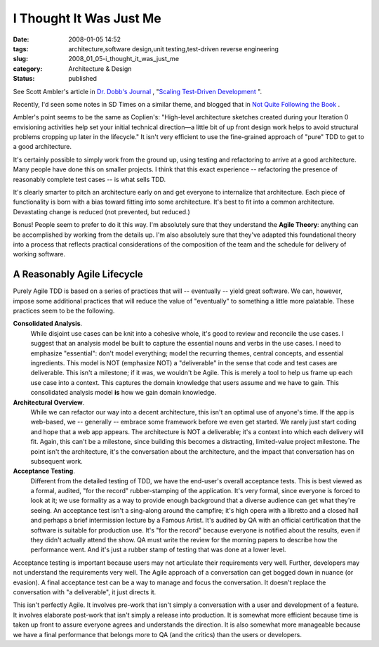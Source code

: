 I Thought It Was Just Me
========================

:date: 2008-01-05 14:52
:tags: architecture,software design,unit testing,test-driven reverse engineering
:slug: 2008_01_05-i_thought_it_was_just_me
:category: Architecture & Design
:status: published







See Scott Ambler's article in `Dr. Dobb's Journal <http://ddj.com>`_ , "`Scaling Test-Driven Development <http://ddj.com/architect/205207998>`_ ".



Recently, I'd seen some notes in SD Times on a similar theme, and blogged that in `Not Quite Following the Book <{filename}/blog/2007/12/2007_12_07-not_quite_following_the_book.rst>`_ .



Ambler's point seems to be the same as Coplien's: "High-level architecture sketches created during your Iteration 0 envisioning activities help set your initial technical direction—a little bit of up front design work helps to avoid structural problems cropping up later in the lifecycle."  It isn't very efficient to use the fine-grained approach of "pure" TDD to get to a good architecture.



It's certainly possible to simply work from the ground up, using testing and refactoring to arrive at a good architecture.  Many people have done this on smaller projects.  I think that this exact experience -- refactoring the presence of reasonably complete test cases -- is what sells TDD.



It's clearly smarter to pitch an architecture early on and get everyone to internalize that architecture.  Each piece of functionality is born with a bias toward fitting into some architecture.  It's best to fit into a common architecture.  Devastating change is reduced (not prevented, but reduced.)



Bonus!  People seem to prefer to do it this way.  I'm absolutely sure that they understand the **Agile Theory**:  anything can be accomplished by working from the details up.   I'm also absolutely sure that they've adapted this foundational theory into a process that reflects practical considerations of the composition of the team and the schedule for delivery of working software.



A Reasonably Agile Lifecycle
-----------------------------



Purely Agile TDD is based on a series of practices that will -- eventually -- yield great software.  We can, however, impose some additional practices that will reduce the value of "eventually" to something a little more palatable.  These practices seem to be the following.



**Consolidated Analysis**.
    While disjoint use cases can be knit into a cohesive whole, it's good to review and reconcile the use cases.  I suggest that an analysis model be built to capture the essential nouns and verbs in the use cases.  I need to emphasize "essential": don't model everything; model the recurring themes, central concepts, and essential ingredients.  This model is NOT (emphasize NOT) a "deliverable" in the sense that code and test cases are deliverable.  This isn't a milestone; if it was, we wouldn't be Agile.  This is merely a tool to help us frame up each use case into a context.  This captures the domain knowledge that users assume and we have to gain.  This consolidated analysis model **is**  how we gain domain knowledge.



**Architectural Overview**.
    While we can refactor our way into a decent architecture, this isn't an optimal use of anyone's time.  If the app is web-based, we -- generally -- embrace some framework before we even get started.  We rarely just start coding and hope that a web app appears.  The architecture is NOT a deliverable; it's a context into which each delivery will fit.  Again, this can't be a milestone, since building this becomes a distracting, limited-value project milestone.  The point isn't the architecture, it's the conversation about the architecture, and the impact that conversation has on subsequent work.



**Acceptance Testing**.
    Different from the detailed testing of TDD, we have the end-user's overall acceptance tests.  This is best viewed as a formal, audited, "for the record" rubber-stamping of the application.  It's very formal, since everyone is forced to look at it; we use formality as a way to provide enough background that a diverse audience can get what they're seeing.  An acceptance test isn't a sing-along around the campfire; it's high opera with a libretto and a closed hall and perhaps a brief intermission lecture by a Famous Artist.  It's audited by QA with an official certification that the software is suitable for production use.  It's "for the record" because everyone is notified about the results, even if they didn't actually attend the show.  QA must write the review for the morning papers to describe how the performance went.  And it's just a rubber stamp of testing that was done at a lower level.



Acceptance testing is important because users may not articulate their requirements very well.  Further, developers may not understand the requirements very well.  The Agile approach of a conversation can get bogged down in nuance (or evasion).  A final acceptance test can be a way to manage and focus the conversation.  It doesn't replace the conversation with "a deliverable", it just directs it.



This isn't perfectly Agile.  It involves pre-work that isn't simply a conversation with a user and development of a feature.  It involves elaborate post-work that isn't simply a release into production.  It is somewhat more efficient because time is taken up front to assure everyone agrees and understands the direction.  It is also somewhat more manageable because we have a final performance that belongs more to QA (and the critics) than the users or developers.




